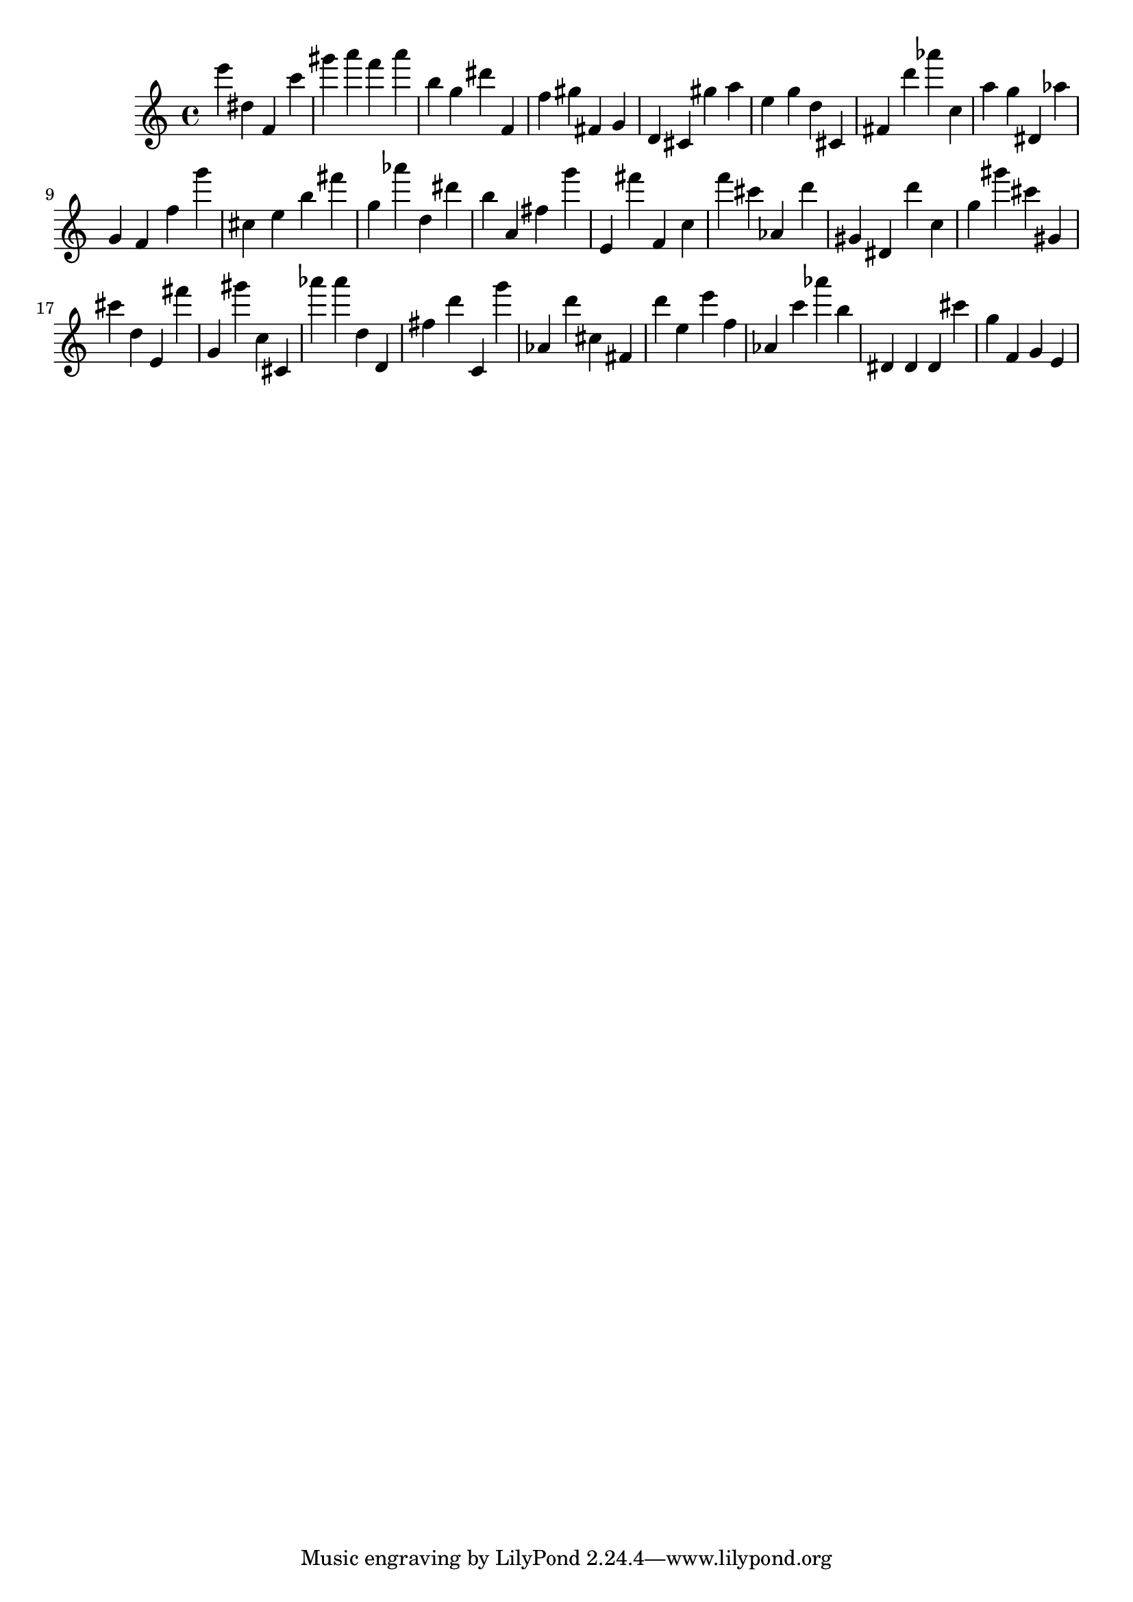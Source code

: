 \version "2.18.2"

\score {

{

\clef treble
e''' dis'' f' c''' gis''' a''' f''' a''' b'' g'' dis''' f' f'' gis'' fis' g' d' cis' gis'' a'' e'' g'' d'' cis' fis' d''' as''' c'' a'' g'' dis' as'' g' f' f'' g''' cis'' e'' b'' fis''' g'' as''' d'' dis''' b'' a' fis'' g''' e' fis''' f' c'' f''' cis''' as' d''' gis' dis' d''' c'' g'' gis''' cis''' gis' cis''' d'' e' fis''' g' gis''' c'' cis' as''' as''' d'' d' fis'' d''' c' g''' as' d''' cis'' fis' d''' e'' e''' f'' as' c''' as''' b'' dis' dis' dis' cis''' g'' f' g' e' 
}

 \midi { }
 \layout { }
}